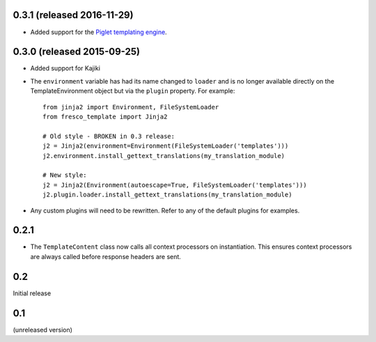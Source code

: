 0.3.1 (released 2016-11-29)
---------------------------

- Added support for the
  `Piglet templating engine <https://pypi.python.org/pypi/piglet>`_.

0.3.0 (released 2015-09-25)
---------------------------

- Added support for Kajiki

- The ``environment`` variable has had its name changed to ``loader`` and
  is no longer available directly on the TemplateEnvironment object but
  via the ``plugin`` property. For example::

    from jinja2 import Environment, FileSystemLoader
    from fresco_template import Jinja2

    # Old style - BROKEN in 0.3 release:
    j2 = Jinja2(environment=Environment(FileSystemLoader('templates')))
    j2.environment.install_gettext_translations(my_translation_module)

    # New style:
    j2 = Jinja2(Environment(autoescape=True, FileSystemLoader('templates')))
    j2.plugin.loader.install_gettext_translations(my_translation_module)

- Any custom plugins will need to be rewritten. Refer to any of the default
  plugins for examples.

0.2.1
-----

- The ``TemplateContent`` class now calls all context processors on
  instantiation. This ensures context processors are always called before
  response headers are sent.

0.2
---

Initial release

0.1
---

(unreleased version)
